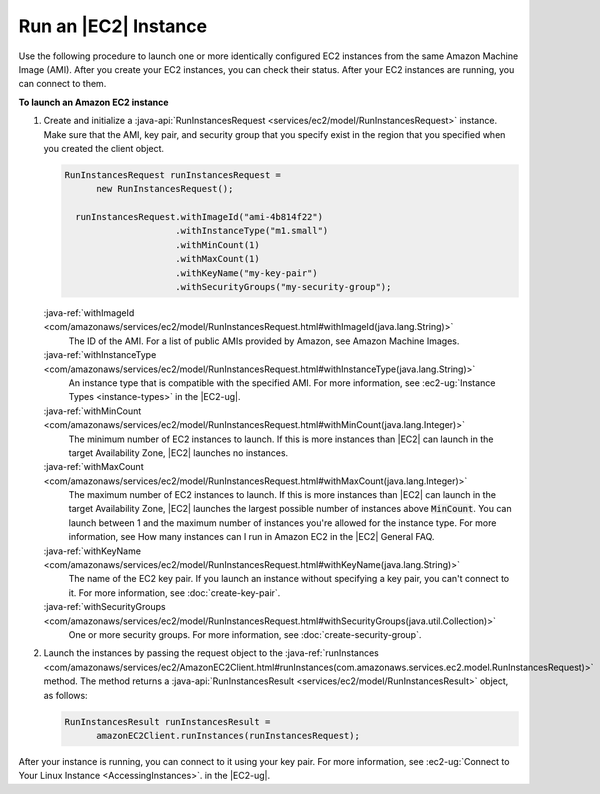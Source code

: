 .. Copyright 2010-2016 Amazon.com, Inc. or its affiliates. All Rights Reserved.

   This work is licensed under a Creative Commons Attribution-NonCommercial-ShareAlike 4.0
   International License (the "License"). You may not use this file except in compliance with the
   License. A copy of the License is located at http://creativecommons.org/licenses/by-nc-sa/4.0/.

   This file is distributed on an "AS IS" BASIS, WITHOUT WARRANTIES OR CONDITIONS OF ANY KIND,
   either express or implied. See the License for the specific language governing permissions and
   limitations under the License.

#####################
Run an |EC2| Instance
#####################

Use the following procedure to launch one or more identically configured EC2 instances from the same
Amazon Machine Image (AMI). After you create your EC2 instances, you can check their status. After
your EC2 instances are running, you can connect to them.

**To launch an Amazon EC2 instance**

1.  Create and initialize a :java-api:`RunInstancesRequest <services/ec2/model/RunInstancesRequest>`
    instance. Make sure that the AMI, key pair, and security group that you specify exist in the
    region that you specified when you created the client object.

    .. code-block:: java

        RunInstancesRequest runInstancesRequest =
              new RunInstancesRequest();

          runInstancesRequest.withImageId("ami-4b814f22")
                             .withInstanceType("m1.small")
                             .withMinCount(1)
                             .withMaxCount(1)
                             .withKeyName("my-key-pair")
                             .withSecurityGroups("my-security-group");

    :java-ref:`withImageId <com/amazonaws/services/ec2/model/RunInstancesRequest.html#withImageId(java.lang.String)>`
        The ID of the AMI. For a list of public AMIs provided by Amazon, see Amazon Machine Images.

    :java-ref:`withInstanceType <com/amazonaws/services/ec2/model/RunInstancesRequest.html#withInstanceType(java.lang.String)>`
        An instance type that is compatible with the specified AMI. For more information, see
        :ec2-ug:`Instance Types <instance-types>` in the |EC2-ug|.

    :java-ref:`withMinCount <com/amazonaws/services/ec2/model/RunInstancesRequest.html#withMinCount(java.lang.Integer)>`
        The minimum number of EC2 instances to launch. If this is more instances than |EC2| can
        launch in the target Availability Zone, |EC2| launches no instances.

    :java-ref:`withMaxCount <com/amazonaws/services/ec2/model/RunInstancesRequest.html#withMaxCount(java.lang.Integer)>`
        The maximum number of EC2 instances to launch. If this is more instances than |EC2| can
        launch in the target Availability Zone, |EC2| launches the largest possible number of
        instances above :code:`MinCount`. You can launch between 1 and the maximum number of
        instances you're allowed for the instance type. For more information, see How many instances
        can I run in Amazon EC2 in the |EC2| General FAQ.

    :java-ref:`withKeyName <com/amazonaws/services/ec2/model/RunInstancesRequest.html#withKeyName(java.lang.String)>`
        The name of the EC2 key pair. If you launch an instance without specifying a key pair, you
        can't connect to it. For more information, see :doc:`create-key-pair`.

    :java-ref:`withSecurityGroups <com/amazonaws/services/ec2/model/RunInstancesRequest.html#withSecurityGroups(java.util.Collection)>`
        One or more security groups. For more information, see :doc:`create-security-group`.

2.  Launch the instances by passing the request object to the :java-ref:`runInstances
    <com/amazonaws/services/ec2/AmazonEC2Client.html#runInstances(com.amazonaws.services.ec2.model.RunInstancesRequest)>`
    method. The method returns a :java-api:`RunInstancesResult
    <services/ec2/model/RunInstancesResult>` object, as follows:

    .. code-block:: java

        RunInstancesResult runInstancesResult =
              amazonEC2Client.runInstances(runInstancesRequest);

After your instance is running, you can connect to it using your key pair. For more information, see
:ec2-ug:`Connect to Your Linux Instance <AccessingInstances>`. in the |EC2-ug|.

